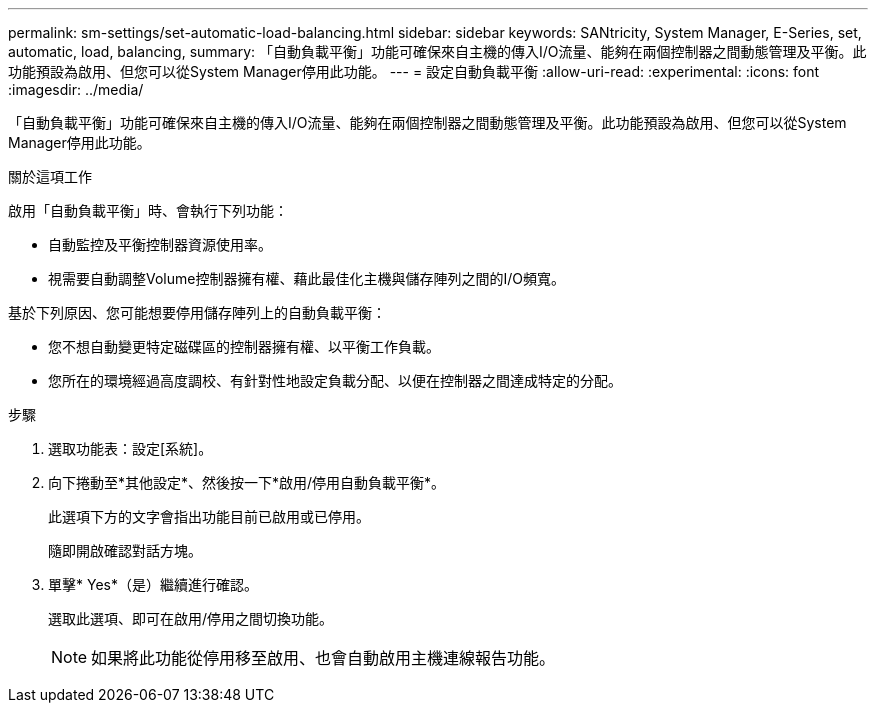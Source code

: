 ---
permalink: sm-settings/set-automatic-load-balancing.html 
sidebar: sidebar 
keywords: SANtricity, System Manager, E-Series, set, automatic, load, balancing, 
summary: 「自動負載平衡」功能可確保來自主機的傳入I/O流量、能夠在兩個控制器之間動態管理及平衡。此功能預設為啟用、但您可以從System Manager停用此功能。 
---
= 設定自動負載平衡
:allow-uri-read: 
:experimental: 
:icons: font
:imagesdir: ../media/


[role="lead"]
「自動負載平衡」功能可確保來自主機的傳入I/O流量、能夠在兩個控制器之間動態管理及平衡。此功能預設為啟用、但您可以從System Manager停用此功能。

.關於這項工作
啟用「自動負載平衡」時、會執行下列功能：

* 自動監控及平衡控制器資源使用率。
* 視需要自動調整Volume控制器擁有權、藉此最佳化主機與儲存陣列之間的I/O頻寬。


基於下列原因、您可能想要停用儲存陣列上的自動負載平衡：

* 您不想自動變更特定磁碟區的控制器擁有權、以平衡工作負載。
* 您所在的環境經過高度調校、有針對性地設定負載分配、以便在控制器之間達成特定的分配。


.步驟
. 選取功能表：設定[系統]。
. 向下捲動至*其他設定*、然後按一下*啟用/停用自動負載平衡*。
+
此選項下方的文字會指出功能目前已啟用或已停用。

+
隨即開啟確認對話方塊。

. 單擊* Yes*（是）繼續進行確認。
+
選取此選項、即可在啟用/停用之間切換功能。

+
[NOTE]
====
如果將此功能從停用移至啟用、也會自動啟用主機連線報告功能。

====


